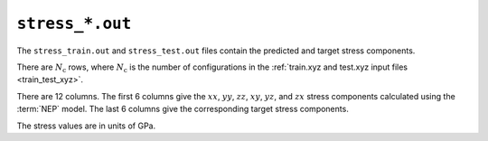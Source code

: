 .. _stress_out:
.. index::
   single: stress_train.out (output file)
   single: stress_test.out (output file)

``stress_*.out``
================

The ``stress_train.out`` and ``stress_test.out`` files contain the predicted and target stress components.

There are :math:`N_\mathrm{c}` rows, where :math:`N_\mathrm{c}` is the number of configurations in the :ref:`train.xyz and test.xyz input files <train_test_xyz>`.

There are 12 columns.
The first 6 columns give the :math:`xx`, :math:`yy`, :math:`zz`, :math:`xy`, :math:`yz`, and :math:`zx` stress components calculated using the :term:`NEP` model.
The last 6 columns give the corresponding target stress components.

The stress values are in units of GPa.
